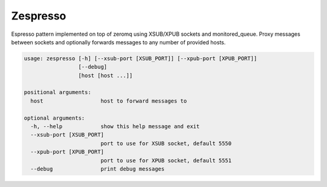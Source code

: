 Zespresso
=========

Espresso pattern implemented on top of zeromq using XSUB/XPUB sockets and
monitored_queue. Proxy messages between sockets and optionally forwards
messages to any number of provided hosts.


.. code:: shell

    usage: zespresso [-h] [--xsub-port [XSUB_PORT]] [--xpub-port [XPUB_PORT]]
                     [--debug]
                     [host [host ...]]

    positional arguments:
      host                  host to forward messages to

    optional arguments:
      -h, --help            show this help message and exit
      --xsub-port [XSUB_PORT]
                            port to use for XSUB socket, default 5550
      --xpub-port [XPUB_PORT]
                            port to use for XPUB socket, default 5551
      --debug               print debug messages
